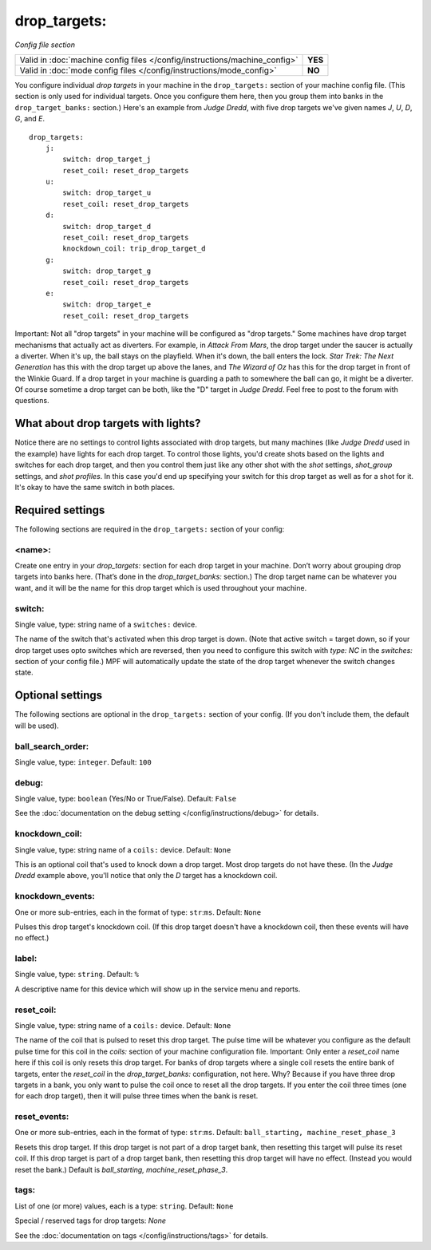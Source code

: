 drop_targets:
=============

*Config file section*

+----------------------------------------------------------------------------+---------+
| Valid in :doc:`machine config files </config/instructions/machine_config>` | **YES** |
+----------------------------------------------------------------------------+---------+
| Valid in :doc:`mode config files </config/instructions/mode_config>`       | **NO**  |
+----------------------------------------------------------------------------+---------+

.. overview

You configure individual *drop targets* in your machine in the
``drop_targets:`` section of your machine config file. (This section is
only used for individual targets. Once you configure them here, then
you group them into banks in the ``drop_target_banks:`` section.)
Here's an example from *Judge Dredd*, with five drop targets we've given names
*J*, *U*, *D*, *G*, and *E*.

::

    drop_targets:
        j:
            switch: drop_target_j
            reset_coil: reset_drop_targets
        u:
            switch: drop_target_u
            reset_coil: reset_drop_targets
        d:
            switch: drop_target_d
            reset_coil: reset_drop_targets
            knockdown_coil: trip_drop_target_d
        g:
            switch: drop_target_g
            reset_coil: reset_drop_targets
        e:
            switch: drop_target_e
            reset_coil: reset_drop_targets

Important: Not all "drop targets" in your machine will be configured
as "drop targets." Some machines have drop target mechanisms that
actually act as diverters. For example, in *Attack From Mars*, the
drop target under the saucer is actually a diverter. When it's up, the
ball stays on the playfield. When it's down, the ball enters the lock.
*Star Trek: The Next Generation* has this with the drop target up
above the lanes, and *The Wizard of Oz* has this for the drop target
in front of the Winkie Guard. If a drop target in your machine is
guarding a path to somewhere the ball can go, it might be a
diverter. Of course sometime a drop target can be both, like the
"D" target in *Judge Dredd*. Feel free to post to the forum with
questions.

What about drop targets with lights?
------------------------------------

Notice there are no settings to control lights associated with drop
targets, but many machines (like *Judge Dredd* used in the example)
have lights for each drop target. To control those lights, you'd
create shots based on the lights and switches for each drop target,
and then you control them just like any other shot with the *shot*
settings, *shot_group* settings, and *shot profiles*. In this
case you'd end up specifying your switch for this drop target as well
as for a shot for it. It's okay to have the same switch in both
places.

Required settings
-----------------

The following sections are required in the ``drop_targets:`` section of your config:

<name>:
~~~~~~~

Create one entry in your *drop_targets:* section for each drop target
in your machine. Don’t worry about grouping drop targets into banks
here. (That’s done in the *drop_target_banks:* section.) The drop
target name can be whatever you want, and it will be the name for this
drop target which is used throughout your machine.

switch:
~~~~~~~
Single value, type: string name of a ``switches:`` device.

The name of the switch that's activated when this drop target is down.
(Note that active switch = target down, so if your drop target uses
opto switches which are reversed, then you need to configure this
switch with *type: NC* in the *switches:* section of your config file.)
MPF will automatically update the state of the drop target whenever
the switch changes state.

Optional settings
-----------------

The following sections are optional in the ``drop_targets:`` section of your config. (If you don't include them, the default will be used).

ball_search_order:
~~~~~~~~~~~~~~~~~~
Single value, type: ``integer``. Default: ``100``

.. todo::
   Add description.

debug:
~~~~~~
Single value, type: ``boolean`` (Yes/No or True/False). Default: ``False``

See the :doc:`documentation on the debug setting </config/instructions/debug>`
for details.

knockdown_coil:
~~~~~~~~~~~~~~~
Single value, type: string name of a ``coils:`` device. Default: ``None``

This is an optional coil that's used to knock down a drop target. Most
drop targets do not have these. (In the *Judge Dredd* example above,
you'll notice that only the *D* target has a knockdown coil.

knockdown_events:
~~~~~~~~~~~~~~~~~
One or more sub-entries, each in the format of type: ``str``:``ms``. Default: ``None``

Pulses this drop target's knockdown coil. (If this drop target doesn't
have a knockdown coil, then these events will have no effect.)

label:
~~~~~~
Single value, type: ``string``. Default: ``%``

A descriptive name for this device which will show up in the service menu
and reports.

reset_coil:
~~~~~~~~~~~
Single value, type: string name of a ``coils:`` device. Default: ``None``

The name of the coil that is pulsed to reset this drop target. The
pulse time will be whatever you configure as the default pulse time
for this coil in the *coils:* section of your machine configuration
file. Important: Only enter a *reset_coil* name here if this coil is
only resets this drop target. For banks of drop targets where a single
coil resets the entire bank of targets, enter the *reset_coil* in the
*drop_target_banks:* configuration, not here. Why? Because if you have
three drop targets in a bank, you only want to pulse the coil once to
reset all the drop targets. If you enter the coil three times (one for
each drop target), then it will pulse three times when the bank is
reset.

reset_events:
~~~~~~~~~~~~~
One or more sub-entries, each in the format of type: ``str``:``ms``. Default: ``ball_starting, machine_reset_phase_3``

Resets this drop target. If this drop target is not part of a drop
target bank, then resetting this target will pulse its reset coil. If
this drop target is part of a drop target bank, then resetting this
drop target will have no effect. (Instead you would reset the bank.)
Default is *ball_starting, machine_reset_phase_3*.

tags:
~~~~~
List of one (or more) values, each is a type: ``string``. Default: ``None``

Special / reserved tags for drop targets: *None*

See the :doc:`documentation on tags </config/instructions/tags>` for details.
